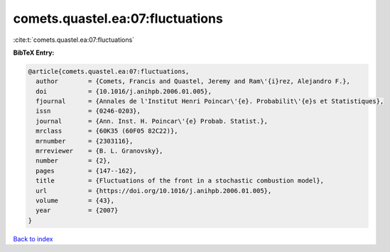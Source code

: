 comets.quastel.ea:07:fluctuations
=================================

:cite:t:`comets.quastel.ea:07:fluctuations`

**BibTeX Entry:**

.. code-block:: bibtex

   @article{comets.quastel.ea:07:fluctuations,
     author        = {Comets, Francis and Quastel, Jeremy and Ram\'{i}rez, Alejandro F.},
     doi           = {10.1016/j.anihpb.2006.01.005},
     fjournal      = {Annales de l'Institut Henri Poincar\'{e}. Probabilit\'{e}s et Statistiques},
     issn          = {0246-0203},
     journal       = {Ann. Inst. H. Poincar\'{e} Probab. Statist.},
     mrclass       = {60K35 (60F05 82C22)},
     mrnumber      = {2303116},
     mrreviewer    = {B. L. Granovsky},
     number        = {2},
     pages         = {147--162},
     title         = {Fluctuations of the front in a stochastic combustion model},
     url           = {https://doi.org/10.1016/j.anihpb.2006.01.005},
     volume        = {43},
     year          = {2007}
   }

`Back to index <../By-Cite-Keys.html>`_
